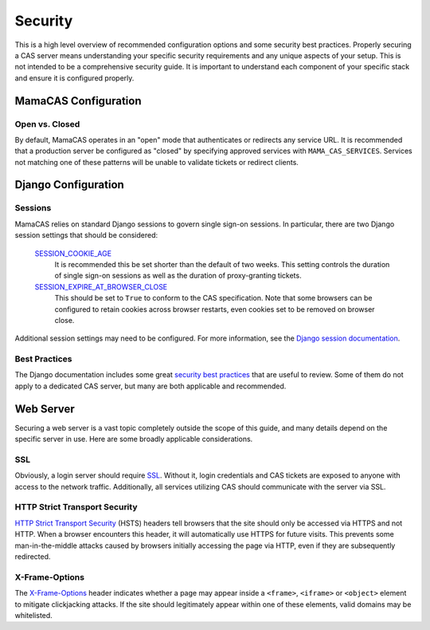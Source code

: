 .. _security:

Security
========

This is a high level overview of recommended configuration options and some
security best practices. Properly securing a CAS server means understanding
your specific security requirements and any unique aspects of your setup. This
is not intended to be a comprehensive security guide. It is important to
understand each component of your specific stack and ensure it is configured
properly.

MamaCAS Configuration
---------------------

Open vs. Closed
~~~~~~~~~~~~~~~

By default, MamaCAS operates in an "open" mode that authenticates or redirects
any service URL. It is recommended that a production server be configured as
"closed" by specifying approved services with ``MAMA_CAS_SERVICES``.
Services not matching one of these patterns will be unable to validate tickets
or redirect clients.

Django Configuration
--------------------

Sessions
~~~~~~~~

MamaCAS relies on standard Django sessions to govern single sign-on sessions.
In particular, there are two Django session settings that should be considered:

   `SESSION_COOKIE_AGE`_
      It is recommended this be set shorter than the default of two weeks.
      This setting controls the duration of single sign-on sessions as well
      as the duration of proxy-granting tickets.

   `SESSION_EXPIRE_AT_BROWSER_CLOSE`_
      This should be set to ``True`` to conform to the CAS specification.
      Note that some browsers can be configured to retain cookies across
      browser restarts, even cookies set to be removed on browser close.

Additional session settings may need to be configured. For more information,
see the `Django session documentation`_.

Best Practices
~~~~~~~~~~~~~~

The Django documentation includes some great `security best practices`_ that
are useful to review. Some of them do not apply to a dedicated CAS server, but
many are both applicable and recommended.

Web Server
----------

Securing a web server is a vast topic completely outside the scope of this
guide, and many details depend on the specific server in use. Here are some
broadly applicable considerations.

SSL
~~~

Obviously, a login server should require `SSL`_. Without it, login credentials
and CAS tickets are exposed to anyone with access to the network traffic.
Additionally, all services utilizing CAS should communicate with the server
via SSL.

HTTP Strict Transport Security
~~~~~~~~~~~~~~~~~~~~~~~~~~~~~~

`HTTP Strict Transport Security`_ (HSTS) headers tell browsers that the site
should only be accessed via HTTPS and not HTTP. When a browser encounters this
header, it will automatically use HTTPS for future visits. This prevents some
man-in-the-middle attacks caused by browsers initially accessing the page via
HTTP, even if they are subsequently redirected.

X-Frame-Options
~~~~~~~~~~~~~~~

The `X-Frame-Options`_ header indicates whether a page may appear inside a
``<frame>``, ``<iframe>`` or ``<object>`` element to mitigate clickjacking
attacks. If the site should legitimately appear within one of these elements,
valid domains may be whitelisted.

.. _SESSION_COOKIE_AGE: https://docs.djangoproject.com/en/dev/ref/settings/#std:setting-SESSION_COOKIE_AGE
.. _SESSION_EXPIRE_AT_BROWSER_CLOSE: https://docs.djangoproject.com/en/dev/ref/settings/#std:setting-SESSION_EXPIRE_AT_BROWSER_CLOSE
.. _Django session documentation: https://docs.djangoproject.com/en/dev/topics/http/sessions/
.. _security best practices: https://docs.djangoproject.com/en/dev/topics/security/
.. _SSL: https://developer.mozilla.org/en-US/docs/Introduction_to_SSL
.. _HTTP Strict Transport Security: https://developer.mozilla.org/en-US/docs/Web/Security/HTTP_strict_transport_security
.. _X-Frame-Options: https://developer.mozilla.org/en-US/docs/Web/HTTP/X-Frame-Options
